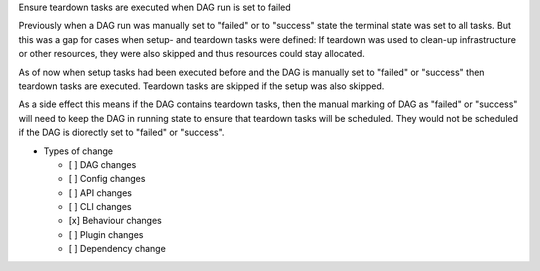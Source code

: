 Ensure teardown tasks are executed when DAG run is set to failed

Previously when a DAG run was manually set to "failed" or to "success" state the terminal state was set to all tasks.
But this was a gap for cases when setup- and teardown tasks were defined: If teardown was used to clean-up infrastructure
or other resources, they were also skipped and thus resources could stay allocated.

As of now when setup tasks had been executed before and the DAG is manually set to "failed" or "success" then teardown
tasks are executed. Teardown tasks are skipped  if the setup was also skipped.

As a side effect this means if the DAG contains teardown tasks, then the manual marking of DAG as "failed" or "success"
will need to keep the DAG in running state to ensure that teardown tasks will be scheduled. They would not be scheduled
if the DAG is diorectly set to "failed" or "success".

* Types of change

  * [ ] DAG changes
  * [ ] Config changes
  * [ ] API changes
  * [ ] CLI changes
  * [x] Behaviour changes
  * [ ] Plugin changes
  * [ ] Dependency change
